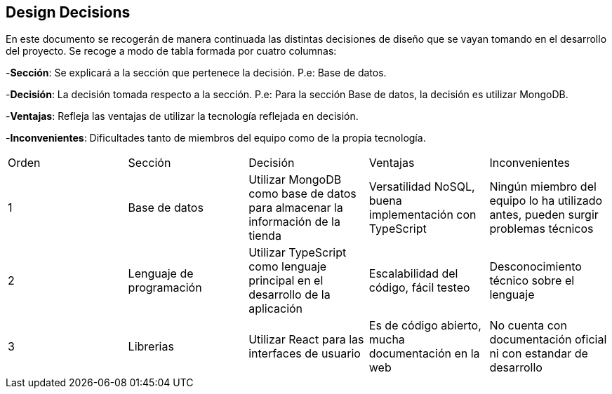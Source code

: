 [[section-design-decisions]]
== Design Decisions
[options="header",cols="1,1,1,1,1"]

En este documento se recogerán de manera continuada las distintas decisiones de diseño que se vayan tomando en el desarrollo del proyecto.
Se recoge a modo de tabla formada por cuatro columnas:

-**Sección**: Se explicará a la sección que pertenece la decisión. P.e: Base de datos.

-**Decisión**: La decisión tomada respecto a la sección. P.e: Para la sección Base de datos, la decisión es utilizar MongoDB.

-**Ventajas**: Refleja las ventajas de utilizar la tecnología reflejada en decisión.

-**Inconvenientes**: Dificultades tanto de miembros del equipo como de la propia tecnología.
|===
|Orden |Sección |Decisión| Ventajas| Inconvenientes
|1|Base de datos| Utilizar MongoDB como base de datos para almacenar la información de la tienda| Versatilidad NoSQL, buena implementación con TypeScript|Ningún miembro del equipo lo ha utilizado antes, pueden surgir problemas técnicos
|2|Lenguaje de programación|Utilizar TypeScript como lenguaje principal en el desarrollo de la aplicación|Escalabilidad del código, fácil testeo|Desconocimiento técnico sobre el lenguaje
|3|Librerias|Utilizar React para las interfaces de usuario|Es de código abierto, mucha documentación en la web|No cuenta con documentación oficial ni con estandar de desarrollo
|===